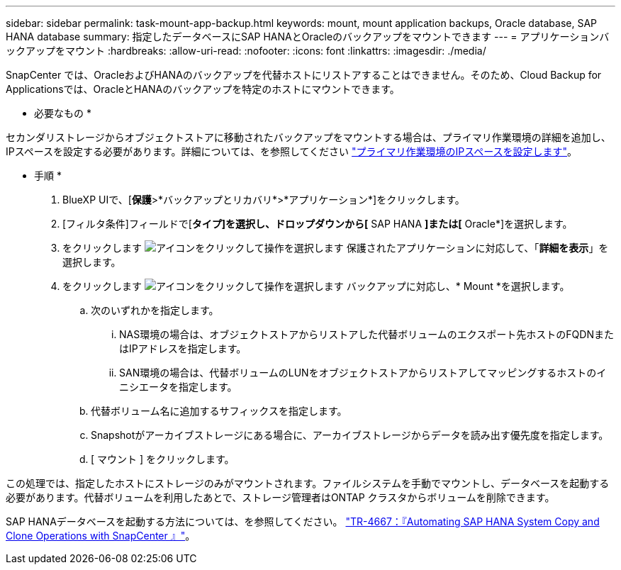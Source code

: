 ---
sidebar: sidebar 
permalink: task-mount-app-backup.html 
keywords: mount, mount application backups, Oracle database, SAP HANA database 
summary: 指定したデータベースにSAP HANAとOracleのバックアップをマウントできます 
---
= アプリケーションバックアップをマウント
:hardbreaks:
:allow-uri-read: 
:nofooter: 
:icons: font
:linkattrs: 
:imagesdir: ./media/


[role="lead"]
SnapCenter では、OracleおよびHANAのバックアップを代替ホストにリストアすることはできません。そのため、Cloud Backup for Applicationsでは、OracleとHANAのバックアップを特定のホストにマウントできます。

* 必要なもの *

セカンダリストレージからオブジェクトストアに移動されたバックアップをマウントする場合は、プライマリ作業環境の詳細を追加し、IPスペースを設定する必要があります。詳細については、を参照してください link:task-manage-app-backups.html#set-ip-space-of-the-primary-working-environment["プライマリ作業環境のIPスペースを設定します"]。

* 手順 *

. BlueXP UIで、[*保護*>*バックアップとリカバリ*>*アプリケーション*]をクリックします。
. [フィルタ条件]フィールドで[*タイプ]を選択し、ドロップダウンから[* SAP HANA *]または[* Oracle*]を選択します。
. をクリックします image:icon-action.png["アイコンをクリックして操作を選択します"] 保護されたアプリケーションに対応して、「*詳細を表示*」を選択します。
. をクリックします image:icon-action.png["アイコンをクリックして操作を選択します"] バックアップに対応し、* Mount *を選択します。
+
.. 次のいずれかを指定します。
+
... NAS環境の場合は、オブジェクトストアからリストアした代替ボリュームのエクスポート先ホストのFQDNまたはIPアドレスを指定します。
... SAN環境の場合は、代替ボリュームのLUNをオブジェクトストアからリストアしてマッピングするホストのイニシエータを指定します。


.. 代替ボリューム名に追加するサフィックスを指定します。
.. Snapshotがアーカイブストレージにある場合に、アーカイブストレージからデータを読み出す優先度を指定します。
.. [ マウント ] をクリックします。




この処理では、指定したホストにストレージのみがマウントされます。ファイルシステムを手動でマウントし、データベースを起動する必要があります。代替ボリュームを利用したあとで、ストレージ管理者はONTAP クラスタからボリュームを削除できます。

SAP HANAデータベースを起動する方法については、を参照してください。 https://docs.netapp.com/us-en/netapp-solutions-sap/lifecycle/sc-copy-clone-introduction.html["TR-4667：『Automating SAP HANA System Copy and Clone Operations with SnapCenter 』"^]。
